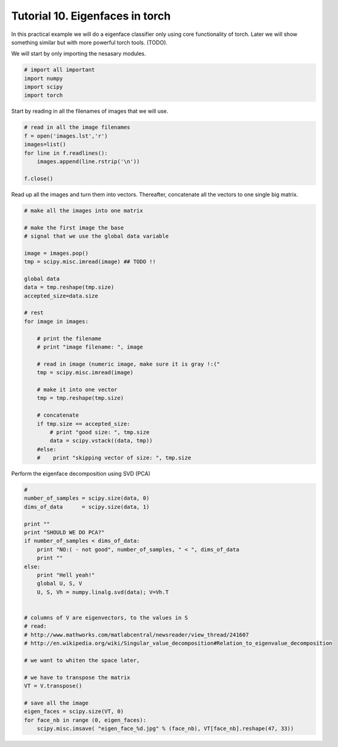 =================================
 Tutorial 10. Eigenfaces in torch
=================================

In this practical example we will do a eigenface classifier only using core functionality of torch.
Later we will show something similar but with more powerful torch tools. (TODO).

We will start by only importing the nesasary modules.

.. code-block:: python

  # import all important
  import numpy
  import scipy
  import torch

Start by reading in all the filenames of images that we will use.

.. code-block:: python
  
  # read in all the image filenames
  f = open('images.lst','r')
  images=list()
  for line in f.readlines():
      images.append(line.rstrip('\n'))
  
  f.close()
  
Read up all the images and turn them into vectors.
Thereafter, concatenate all the vectors to one single big matrix.

.. code-block:: python

  # make all the images into one matrix
  
  # make the first image the base
  # signal that we use the global data variable

  image = images.pop()
  tmp = scipy.misc.imread(image) ## TODO !!

  global data
  data = tmp.reshape(tmp.size)
  accepted_size=data.size
  
  # rest
  for image in images:
  
      # print the filename
      # print "image filename: ", image
  
      # read in image (numeric image, make sure it is gray !:("
      tmp = scipy.misc.imread(image)
  
      # make it into one vector
      tmp = tmp.reshape(tmp.size)
  
      # concatenate
      if tmp.size == accepted_size:
          # print "good size: ", tmp.size
          data = scipy.vstack((data, tmp))
      #else:
      #    print "skipping vector of size: ", tmp.size
  
Perform the eigenface decomposition using SVD (PCA)

.. code-block:: python

  #
  number_of_samples = scipy.size(data, 0)
  dims_of_data      = scipy.size(data, 1)
  
  print ""
  print "SHOULD WE DO PCA?"
  if number_of_samples < dims_of_data:
      print "NO:( - not good", number_of_samples, " < ", dims_of_data
      print ""
  else:
      print "Hell yeah!"
      global U, S, V
      U, S, Vh = numpy.linalg.svd(data); V=Vh.T
  
  
  # columns of V are eigenvectors, to the values in S
  # read:
  # http://www.mathworks.com/matlabcentral/newsreader/view_thread/241607
  # http://en.wikipedia.org/wiki/Singular_value_decomposition#Relation_to_eigenvalue_decomposition
  
  # we want to whiten the space later,
  
  # we have to transpose the matrix
  VT = V.transpose()
  
  # save all the image
  eigen_faces = scipy.size(VT, 0)
  for face_nb in range (0, eigen_faces):
      scipy.misc.imsave( "eigen_face_%d.jpg" % (face_nb), VT[face_nb].reshape(47, 33))
